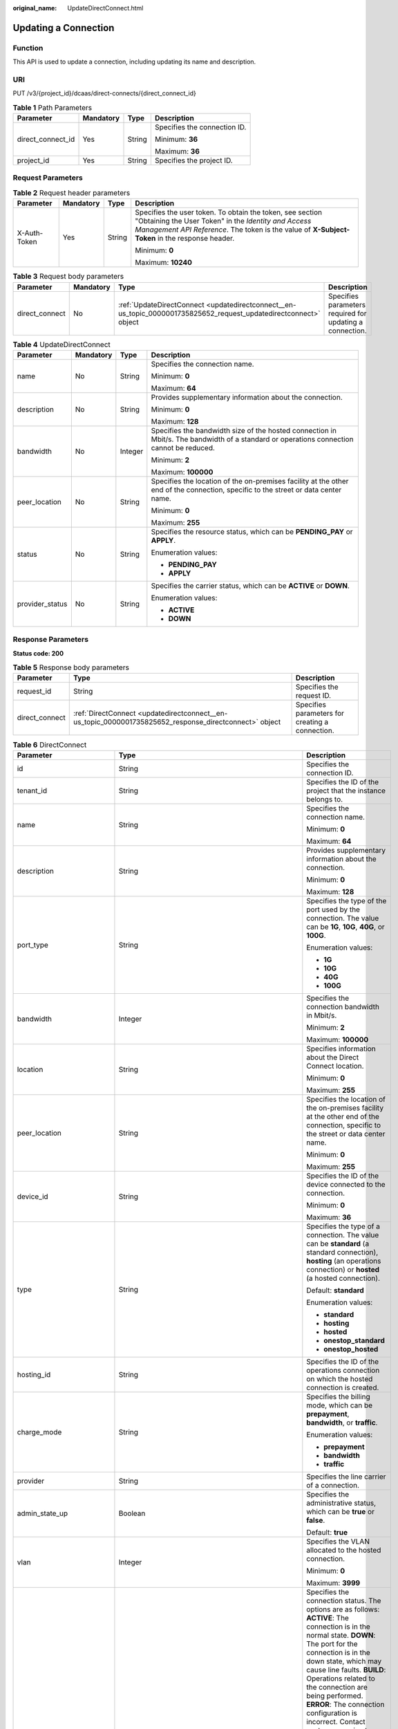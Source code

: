 :original_name: UpdateDirectConnect.html

.. _UpdateDirectConnect:

Updating a Connection
=====================

Function
--------

This API is used to update a connection, including updating its name and description.

URI
---

PUT /v3/{project_id}/dcaas/direct-connects/{direct_connect_id}

.. table:: **Table 1** Path Parameters

   +-------------------+-----------------+-----------------+------------------------------+
   | Parameter         | Mandatory       | Type            | Description                  |
   +===================+=================+=================+==============================+
   | direct_connect_id | Yes             | String          | Specifies the connection ID. |
   |                   |                 |                 |                              |
   |                   |                 |                 | Minimum: **36**              |
   |                   |                 |                 |                              |
   |                   |                 |                 | Maximum: **36**              |
   +-------------------+-----------------+-----------------+------------------------------+
   | project_id        | Yes             | String          | Specifies the project ID.    |
   +-------------------+-----------------+-----------------+------------------------------+

Request Parameters
------------------

.. table:: **Table 2** Request header parameters

   +-----------------+-----------------+-----------------+--------------------------------------------------------------------------------------------------------------------------------------------------------------------------------------------------------------------+
   | Parameter       | Mandatory       | Type            | Description                                                                                                                                                                                                        |
   +=================+=================+=================+====================================================================================================================================================================================================================+
   | X-Auth-Token    | Yes             | String          | Specifies the user token. To obtain the token, see section "Obtaining the User Token" in the *Identity and Access Management API Reference*. The token is the value of **X-Subject-Token** in the response header. |
   |                 |                 |                 |                                                                                                                                                                                                                    |
   |                 |                 |                 | Minimum: **0**                                                                                                                                                                                                     |
   |                 |                 |                 |                                                                                                                                                                                                                    |
   |                 |                 |                 | Maximum: **10240**                                                                                                                                                                                                 |
   +-----------------+-----------------+-----------------+--------------------------------------------------------------------------------------------------------------------------------------------------------------------------------------------------------------------+

.. table:: **Table 3** Request body parameters

   +----------------+-----------+-------------------------------------------------------------------------------------------------------------------+----------------------------------------------------------+
   | Parameter      | Mandatory | Type                                                                                                              | Description                                              |
   +================+===========+===================================================================================================================+==========================================================+
   | direct_connect | No        | :ref:`UpdateDirectConnect <updatedirectconnect__en-us_topic_0000001735825652_request_updatedirectconnect>` object | Specifies parameters required for updating a connection. |
   +----------------+-----------+-------------------------------------------------------------------------------------------------------------------+----------------------------------------------------------+

.. _updatedirectconnect__en-us_topic_0000001735825652_request_updatedirectconnect:

.. table:: **Table 4** UpdateDirectConnect

   +-----------------+-----------------+-----------------+------------------------------------------------------------------------------------------------------------------------------------------+
   | Parameter       | Mandatory       | Type            | Description                                                                                                                              |
   +=================+=================+=================+==========================================================================================================================================+
   | name            | No              | String          | Specifies the connection name.                                                                                                           |
   |                 |                 |                 |                                                                                                                                          |
   |                 |                 |                 | Minimum: **0**                                                                                                                           |
   |                 |                 |                 |                                                                                                                                          |
   |                 |                 |                 | Maximum: **64**                                                                                                                          |
   +-----------------+-----------------+-----------------+------------------------------------------------------------------------------------------------------------------------------------------+
   | description     | No              | String          | Provides supplementary information about the connection.                                                                                 |
   |                 |                 |                 |                                                                                                                                          |
   |                 |                 |                 | Minimum: **0**                                                                                                                           |
   |                 |                 |                 |                                                                                                                                          |
   |                 |                 |                 | Maximum: **128**                                                                                                                         |
   +-----------------+-----------------+-----------------+------------------------------------------------------------------------------------------------------------------------------------------+
   | bandwidth       | No              | Integer         | Specifies the bandwidth size of the hosted connection in Mbit/s. The bandwidth of a standard or operations connection cannot be reduced. |
   |                 |                 |                 |                                                                                                                                          |
   |                 |                 |                 | Minimum: **2**                                                                                                                           |
   |                 |                 |                 |                                                                                                                                          |
   |                 |                 |                 | Maximum: **100000**                                                                                                                      |
   +-----------------+-----------------+-----------------+------------------------------------------------------------------------------------------------------------------------------------------+
   | peer_location   | No              | String          | Specifies the location of the on-premises facility at the other end of the connection, specific to the street or data center name.       |
   |                 |                 |                 |                                                                                                                                          |
   |                 |                 |                 | Minimum: **0**                                                                                                                           |
   |                 |                 |                 |                                                                                                                                          |
   |                 |                 |                 | Maximum: **255**                                                                                                                         |
   +-----------------+-----------------+-----------------+------------------------------------------------------------------------------------------------------------------------------------------+
   | status          | No              | String          | Specifies the resource status, which can be **PENDING_PAY** or **APPLY**.                                                                |
   |                 |                 |                 |                                                                                                                                          |
   |                 |                 |                 | Enumeration values:                                                                                                                      |
   |                 |                 |                 |                                                                                                                                          |
   |                 |                 |                 | -  **PENDING_PAY**                                                                                                                       |
   |                 |                 |                 | -  **APPLY**                                                                                                                             |
   +-----------------+-----------------+-----------------+------------------------------------------------------------------------------------------------------------------------------------------+
   | provider_status | No              | String          | Specifies the carrier status, which can be **ACTIVE** or **DOWN**.                                                                       |
   |                 |                 |                 |                                                                                                                                          |
   |                 |                 |                 | Enumeration values:                                                                                                                      |
   |                 |                 |                 |                                                                                                                                          |
   |                 |                 |                 | -  **ACTIVE**                                                                                                                            |
   |                 |                 |                 | -  **DOWN**                                                                                                                              |
   +-----------------+-----------------+-----------------+------------------------------------------------------------------------------------------------------------------------------------------+

Response Parameters
-------------------

**Status code: 200**

.. table:: **Table 5** Response body parameters

   +----------------+--------------------------------------------------------------------------------------------------------+-------------------------------------------------+
   | Parameter      | Type                                                                                                   | Description                                     |
   +================+========================================================================================================+=================================================+
   | request_id     | String                                                                                                 | Specifies the request ID.                       |
   +----------------+--------------------------------------------------------------------------------------------------------+-------------------------------------------------+
   | direct_connect | :ref:`DirectConnect <updatedirectconnect__en-us_topic_0000001735825652_response_directconnect>` object | Specifies parameters for creating a connection. |
   +----------------+--------------------------------------------------------------------------------------------------------+-------------------------------------------------+

.. _updatedirectconnect__en-us_topic_0000001735825652_response_directconnect:

.. table:: **Table 6** DirectConnect

   +-------------------------------+----------------------------------------------------------------------------------------------------+-------------------------------------------------------------------------------------------------------------------------------------------------------------------------------------------------------------------------------------------------------------------------------------------------------------------------------------------------------------------------------------------------------------------------------------------------------------------------------------------------------------------------------------------------------------------------------------------------------------------------------------------------------------------------------------------------------------------------------------------------------------------------------------------------------------------------+
   | Parameter                     | Type                                                                                               | Description                                                                                                                                                                                                                                                                                                                                                                                                                                                                                                                                                                                                                                                                                                                                                                                                             |
   +===============================+====================================================================================================+=========================================================================================================================================================================================================================================================================================================================================================================================================================================================================================================================================================================================================================================================================================================================================================================================================================+
   | id                            | String                                                                                             | Specifies the connection ID.                                                                                                                                                                                                                                                                                                                                                                                                                                                                                                                                                                                                                                                                                                                                                                                            |
   +-------------------------------+----------------------------------------------------------------------------------------------------+-------------------------------------------------------------------------------------------------------------------------------------------------------------------------------------------------------------------------------------------------------------------------------------------------------------------------------------------------------------------------------------------------------------------------------------------------------------------------------------------------------------------------------------------------------------------------------------------------------------------------------------------------------------------------------------------------------------------------------------------------------------------------------------------------------------------------+
   | tenant_id                     | String                                                                                             | Specifies the ID of the project that the instance belongs to.                                                                                                                                                                                                                                                                                                                                                                                                                                                                                                                                                                                                                                                                                                                                                           |
   +-------------------------------+----------------------------------------------------------------------------------------------------+-------------------------------------------------------------------------------------------------------------------------------------------------------------------------------------------------------------------------------------------------------------------------------------------------------------------------------------------------------------------------------------------------------------------------------------------------------------------------------------------------------------------------------------------------------------------------------------------------------------------------------------------------------------------------------------------------------------------------------------------------------------------------------------------------------------------------+
   | name                          | String                                                                                             | Specifies the connection name.                                                                                                                                                                                                                                                                                                                                                                                                                                                                                                                                                                                                                                                                                                                                                                                          |
   |                               |                                                                                                    |                                                                                                                                                                                                                                                                                                                                                                                                                                                                                                                                                                                                                                                                                                                                                                                                                         |
   |                               |                                                                                                    | Minimum: **0**                                                                                                                                                                                                                                                                                                                                                                                                                                                                                                                                                                                                                                                                                                                                                                                                          |
   |                               |                                                                                                    |                                                                                                                                                                                                                                                                                                                                                                                                                                                                                                                                                                                                                                                                                                                                                                                                                         |
   |                               |                                                                                                    | Maximum: **64**                                                                                                                                                                                                                                                                                                                                                                                                                                                                                                                                                                                                                                                                                                                                                                                                         |
   +-------------------------------+----------------------------------------------------------------------------------------------------+-------------------------------------------------------------------------------------------------------------------------------------------------------------------------------------------------------------------------------------------------------------------------------------------------------------------------------------------------------------------------------------------------------------------------------------------------------------------------------------------------------------------------------------------------------------------------------------------------------------------------------------------------------------------------------------------------------------------------------------------------------------------------------------------------------------------------+
   | description                   | String                                                                                             | Provides supplementary information about the connection.                                                                                                                                                                                                                                                                                                                                                                                                                                                                                                                                                                                                                                                                                                                                                                |
   |                               |                                                                                                    |                                                                                                                                                                                                                                                                                                                                                                                                                                                                                                                                                                                                                                                                                                                                                                                                                         |
   |                               |                                                                                                    | Minimum: **0**                                                                                                                                                                                                                                                                                                                                                                                                                                                                                                                                                                                                                                                                                                                                                                                                          |
   |                               |                                                                                                    |                                                                                                                                                                                                                                                                                                                                                                                                                                                                                                                                                                                                                                                                                                                                                                                                                         |
   |                               |                                                                                                    | Maximum: **128**                                                                                                                                                                                                                                                                                                                                                                                                                                                                                                                                                                                                                                                                                                                                                                                                        |
   +-------------------------------+----------------------------------------------------------------------------------------------------+-------------------------------------------------------------------------------------------------------------------------------------------------------------------------------------------------------------------------------------------------------------------------------------------------------------------------------------------------------------------------------------------------------------------------------------------------------------------------------------------------------------------------------------------------------------------------------------------------------------------------------------------------------------------------------------------------------------------------------------------------------------------------------------------------------------------------+
   | port_type                     | String                                                                                             | Specifies the type of the port used by the connection. The value can be **1G**, **10G**, **40G**, or **100G**.                                                                                                                                                                                                                                                                                                                                                                                                                                                                                                                                                                                                                                                                                                          |
   |                               |                                                                                                    |                                                                                                                                                                                                                                                                                                                                                                                                                                                                                                                                                                                                                                                                                                                                                                                                                         |
   |                               |                                                                                                    | Enumeration values:                                                                                                                                                                                                                                                                                                                                                                                                                                                                                                                                                                                                                                                                                                                                                                                                     |
   |                               |                                                                                                    |                                                                                                                                                                                                                                                                                                                                                                                                                                                                                                                                                                                                                                                                                                                                                                                                                         |
   |                               |                                                                                                    | -  **1G**                                                                                                                                                                                                                                                                                                                                                                                                                                                                                                                                                                                                                                                                                                                                                                                                               |
   |                               |                                                                                                    | -  **10G**                                                                                                                                                                                                                                                                                                                                                                                                                                                                                                                                                                                                                                                                                                                                                                                                              |
   |                               |                                                                                                    | -  **40G**                                                                                                                                                                                                                                                                                                                                                                                                                                                                                                                                                                                                                                                                                                                                                                                                              |
   |                               |                                                                                                    | -  **100G**                                                                                                                                                                                                                                                                                                                                                                                                                                                                                                                                                                                                                                                                                                                                                                                                             |
   +-------------------------------+----------------------------------------------------------------------------------------------------+-------------------------------------------------------------------------------------------------------------------------------------------------------------------------------------------------------------------------------------------------------------------------------------------------------------------------------------------------------------------------------------------------------------------------------------------------------------------------------------------------------------------------------------------------------------------------------------------------------------------------------------------------------------------------------------------------------------------------------------------------------------------------------------------------------------------------+
   | bandwidth                     | Integer                                                                                            | Specifies the connection bandwidth in Mbit/s.                                                                                                                                                                                                                                                                                                                                                                                                                                                                                                                                                                                                                                                                                                                                                                           |
   |                               |                                                                                                    |                                                                                                                                                                                                                                                                                                                                                                                                                                                                                                                                                                                                                                                                                                                                                                                                                         |
   |                               |                                                                                                    | Minimum: **2**                                                                                                                                                                                                                                                                                                                                                                                                                                                                                                                                                                                                                                                                                                                                                                                                          |
   |                               |                                                                                                    |                                                                                                                                                                                                                                                                                                                                                                                                                                                                                                                                                                                                                                                                                                                                                                                                                         |
   |                               |                                                                                                    | Maximum: **100000**                                                                                                                                                                                                                                                                                                                                                                                                                                                                                                                                                                                                                                                                                                                                                                                                     |
   +-------------------------------+----------------------------------------------------------------------------------------------------+-------------------------------------------------------------------------------------------------------------------------------------------------------------------------------------------------------------------------------------------------------------------------------------------------------------------------------------------------------------------------------------------------------------------------------------------------------------------------------------------------------------------------------------------------------------------------------------------------------------------------------------------------------------------------------------------------------------------------------------------------------------------------------------------------------------------------+
   | location                      | String                                                                                             | Specifies information about the Direct Connect location.                                                                                                                                                                                                                                                                                                                                                                                                                                                                                                                                                                                                                                                                                                                                                                |
   |                               |                                                                                                    |                                                                                                                                                                                                                                                                                                                                                                                                                                                                                                                                                                                                                                                                                                                                                                                                                         |
   |                               |                                                                                                    | Minimum: **0**                                                                                                                                                                                                                                                                                                                                                                                                                                                                                                                                                                                                                                                                                                                                                                                                          |
   |                               |                                                                                                    |                                                                                                                                                                                                                                                                                                                                                                                                                                                                                                                                                                                                                                                                                                                                                                                                                         |
   |                               |                                                                                                    | Maximum: **255**                                                                                                                                                                                                                                                                                                                                                                                                                                                                                                                                                                                                                                                                                                                                                                                                        |
   +-------------------------------+----------------------------------------------------------------------------------------------------+-------------------------------------------------------------------------------------------------------------------------------------------------------------------------------------------------------------------------------------------------------------------------------------------------------------------------------------------------------------------------------------------------------------------------------------------------------------------------------------------------------------------------------------------------------------------------------------------------------------------------------------------------------------------------------------------------------------------------------------------------------------------------------------------------------------------------+
   | peer_location                 | String                                                                                             | Specifies the location of the on-premises facility at the other end of the connection, specific to the street or data center name.                                                                                                                                                                                                                                                                                                                                                                                                                                                                                                                                                                                                                                                                                      |
   |                               |                                                                                                    |                                                                                                                                                                                                                                                                                                                                                                                                                                                                                                                                                                                                                                                                                                                                                                                                                         |
   |                               |                                                                                                    | Minimum: **0**                                                                                                                                                                                                                                                                                                                                                                                                                                                                                                                                                                                                                                                                                                                                                                                                          |
   |                               |                                                                                                    |                                                                                                                                                                                                                                                                                                                                                                                                                                                                                                                                                                                                                                                                                                                                                                                                                         |
   |                               |                                                                                                    | Maximum: **255**                                                                                                                                                                                                                                                                                                                                                                                                                                                                                                                                                                                                                                                                                                                                                                                                        |
   +-------------------------------+----------------------------------------------------------------------------------------------------+-------------------------------------------------------------------------------------------------------------------------------------------------------------------------------------------------------------------------------------------------------------------------------------------------------------------------------------------------------------------------------------------------------------------------------------------------------------------------------------------------------------------------------------------------------------------------------------------------------------------------------------------------------------------------------------------------------------------------------------------------------------------------------------------------------------------------+
   | device_id                     | String                                                                                             | Specifies the ID of the device connected to the connection.                                                                                                                                                                                                                                                                                                                                                                                                                                                                                                                                                                                                                                                                                                                                                             |
   |                               |                                                                                                    |                                                                                                                                                                                                                                                                                                                                                                                                                                                                                                                                                                                                                                                                                                                                                                                                                         |
   |                               |                                                                                                    | Minimum: **0**                                                                                                                                                                                                                                                                                                                                                                                                                                                                                                                                                                                                                                                                                                                                                                                                          |
   |                               |                                                                                                    |                                                                                                                                                                                                                                                                                                                                                                                                                                                                                                                                                                                                                                                                                                                                                                                                                         |
   |                               |                                                                                                    | Maximum: **36**                                                                                                                                                                                                                                                                                                                                                                                                                                                                                                                                                                                                                                                                                                                                                                                                         |
   +-------------------------------+----------------------------------------------------------------------------------------------------+-------------------------------------------------------------------------------------------------------------------------------------------------------------------------------------------------------------------------------------------------------------------------------------------------------------------------------------------------------------------------------------------------------------------------------------------------------------------------------------------------------------------------------------------------------------------------------------------------------------------------------------------------------------------------------------------------------------------------------------------------------------------------------------------------------------------------+
   | type                          | String                                                                                             | Specifies the type of a connection. The value can be **standard** (a standard connection), **hosting** (an operations connection) or **hosted** (a hosted connection).                                                                                                                                                                                                                                                                                                                                                                                                                                                                                                                                                                                                                                                  |
   |                               |                                                                                                    |                                                                                                                                                                                                                                                                                                                                                                                                                                                                                                                                                                                                                                                                                                                                                                                                                         |
   |                               |                                                                                                    | Default: **standard**                                                                                                                                                                                                                                                                                                                                                                                                                                                                                                                                                                                                                                                                                                                                                                                                   |
   |                               |                                                                                                    |                                                                                                                                                                                                                                                                                                                                                                                                                                                                                                                                                                                                                                                                                                                                                                                                                         |
   |                               |                                                                                                    | Enumeration values:                                                                                                                                                                                                                                                                                                                                                                                                                                                                                                                                                                                                                                                                                                                                                                                                     |
   |                               |                                                                                                    |                                                                                                                                                                                                                                                                                                                                                                                                                                                                                                                                                                                                                                                                                                                                                                                                                         |
   |                               |                                                                                                    | -  **standard**                                                                                                                                                                                                                                                                                                                                                                                                                                                                                                                                                                                                                                                                                                                                                                                                         |
   |                               |                                                                                                    | -  **hosting**                                                                                                                                                                                                                                                                                                                                                                                                                                                                                                                                                                                                                                                                                                                                                                                                          |
   |                               |                                                                                                    | -  **hosted**                                                                                                                                                                                                                                                                                                                                                                                                                                                                                                                                                                                                                                                                                                                                                                                                           |
   |                               |                                                                                                    | -  **onestop_standard**                                                                                                                                                                                                                                                                                                                                                                                                                                                                                                                                                                                                                                                                                                                                                                                                 |
   |                               |                                                                                                    | -  **onestop_hosted**                                                                                                                                                                                                                                                                                                                                                                                                                                                                                                                                                                                                                                                                                                                                                                                                   |
   +-------------------------------+----------------------------------------------------------------------------------------------------+-------------------------------------------------------------------------------------------------------------------------------------------------------------------------------------------------------------------------------------------------------------------------------------------------------------------------------------------------------------------------------------------------------------------------------------------------------------------------------------------------------------------------------------------------------------------------------------------------------------------------------------------------------------------------------------------------------------------------------------------------------------------------------------------------------------------------+
   | hosting_id                    | String                                                                                             | Specifies the ID of the operations connection on which the hosted connection is created.                                                                                                                                                                                                                                                                                                                                                                                                                                                                                                                                                                                                                                                                                                                                |
   +-------------------------------+----------------------------------------------------------------------------------------------------+-------------------------------------------------------------------------------------------------------------------------------------------------------------------------------------------------------------------------------------------------------------------------------------------------------------------------------------------------------------------------------------------------------------------------------------------------------------------------------------------------------------------------------------------------------------------------------------------------------------------------------------------------------------------------------------------------------------------------------------------------------------------------------------------------------------------------+
   | charge_mode                   | String                                                                                             | Specifies the billing mode, which can be **prepayment**, **bandwidth**, or **traffic**.                                                                                                                                                                                                                                                                                                                                                                                                                                                                                                                                                                                                                                                                                                                                 |
   |                               |                                                                                                    |                                                                                                                                                                                                                                                                                                                                                                                                                                                                                                                                                                                                                                                                                                                                                                                                                         |
   |                               |                                                                                                    | Enumeration values:                                                                                                                                                                                                                                                                                                                                                                                                                                                                                                                                                                                                                                                                                                                                                                                                     |
   |                               |                                                                                                    |                                                                                                                                                                                                                                                                                                                                                                                                                                                                                                                                                                                                                                                                                                                                                                                                                         |
   |                               |                                                                                                    | -  **prepayment**                                                                                                                                                                                                                                                                                                                                                                                                                                                                                                                                                                                                                                                                                                                                                                                                       |
   |                               |                                                                                                    | -  **bandwidth**                                                                                                                                                                                                                                                                                                                                                                                                                                                                                                                                                                                                                                                                                                                                                                                                        |
   |                               |                                                                                                    | -  **traffic**                                                                                                                                                                                                                                                                                                                                                                                                                                                                                                                                                                                                                                                                                                                                                                                                          |
   +-------------------------------+----------------------------------------------------------------------------------------------------+-------------------------------------------------------------------------------------------------------------------------------------------------------------------------------------------------------------------------------------------------------------------------------------------------------------------------------------------------------------------------------------------------------------------------------------------------------------------------------------------------------------------------------------------------------------------------------------------------------------------------------------------------------------------------------------------------------------------------------------------------------------------------------------------------------------------------+
   | provider                      | String                                                                                             | Specifies the line carrier of a connection.                                                                                                                                                                                                                                                                                                                                                                                                                                                                                                                                                                                                                                                                                                                                                                             |
   +-------------------------------+----------------------------------------------------------------------------------------------------+-------------------------------------------------------------------------------------------------------------------------------------------------------------------------------------------------------------------------------------------------------------------------------------------------------------------------------------------------------------------------------------------------------------------------------------------------------------------------------------------------------------------------------------------------------------------------------------------------------------------------------------------------------------------------------------------------------------------------------------------------------------------------------------------------------------------------+
   | admin_state_up                | Boolean                                                                                            | Specifies the administrative status, which can be **true** or **false**.                                                                                                                                                                                                                                                                                                                                                                                                                                                                                                                                                                                                                                                                                                                                                |
   |                               |                                                                                                    |                                                                                                                                                                                                                                                                                                                                                                                                                                                                                                                                                                                                                                                                                                                                                                                                                         |
   |                               |                                                                                                    | Default: **true**                                                                                                                                                                                                                                                                                                                                                                                                                                                                                                                                                                                                                                                                                                                                                                                                       |
   +-------------------------------+----------------------------------------------------------------------------------------------------+-------------------------------------------------------------------------------------------------------------------------------------------------------------------------------------------------------------------------------------------------------------------------------------------------------------------------------------------------------------------------------------------------------------------------------------------------------------------------------------------------------------------------------------------------------------------------------------------------------------------------------------------------------------------------------------------------------------------------------------------------------------------------------------------------------------------------+
   | vlan                          | Integer                                                                                            | Specifies the VLAN allocated to the hosted connection.                                                                                                                                                                                                                                                                                                                                                                                                                                                                                                                                                                                                                                                                                                                                                                  |
   |                               |                                                                                                    |                                                                                                                                                                                                                                                                                                                                                                                                                                                                                                                                                                                                                                                                                                                                                                                                                         |
   |                               |                                                                                                    | Minimum: **0**                                                                                                                                                                                                                                                                                                                                                                                                                                                                                                                                                                                                                                                                                                                                                                                                          |
   |                               |                                                                                                    |                                                                                                                                                                                                                                                                                                                                                                                                                                                                                                                                                                                                                                                                                                                                                                                                                         |
   |                               |                                                                                                    | Maximum: **3999**                                                                                                                                                                                                                                                                                                                                                                                                                                                                                                                                                                                                                                                                                                                                                                                                       |
   +-------------------------------+----------------------------------------------------------------------------------------------------+-------------------------------------------------------------------------------------------------------------------------------------------------------------------------------------------------------------------------------------------------------------------------------------------------------------------------------------------------------------------------------------------------------------------------------------------------------------------------------------------------------------------------------------------------------------------------------------------------------------------------------------------------------------------------------------------------------------------------------------------------------------------------------------------------------------------------+
   | status                        | String                                                                                             | Specifies the connection status. The options are as follows: **ACTIVE**: The connection is in the normal state. **DOWN**: The port for the connection is in the down state, which may cause line faults. **BUILD**: Operations related to the connection are being performed. **ERROR**: The connection configuration is incorrect. Contact customer service to rectify the fault. **PENDING_DELETE**: The connection is being deleted. **DELETED**: The connection has been deleted. **APPLY**: A request for a connection is submitted. **DENY**: A site survey is rejected because the customer fails to meet the requirements. **PENDING_PAY**: The order for the connection is to be paid. **PAID**: The order for the connection has been paid. **PENDING_SURVEY**: A site survey is required for the connection. |
   |                               |                                                                                                    |                                                                                                                                                                                                                                                                                                                                                                                                                                                                                                                                                                                                                                                                                                                                                                                                                         |
   |                               |                                                                                                    | Enumeration values:                                                                                                                                                                                                                                                                                                                                                                                                                                                                                                                                                                                                                                                                                                                                                                                                     |
   |                               |                                                                                                    |                                                                                                                                                                                                                                                                                                                                                                                                                                                                                                                                                                                                                                                                                                                                                                                                                         |
   |                               |                                                                                                    | -  **BUILD**                                                                                                                                                                                                                                                                                                                                                                                                                                                                                                                                                                                                                                                                                                                                                                                                            |
   |                               |                                                                                                    | -  **PAID**                                                                                                                                                                                                                                                                                                                                                                                                                                                                                                                                                                                                                                                                                                                                                                                                             |
   |                               |                                                                                                    | -  **APPLY**                                                                                                                                                                                                                                                                                                                                                                                                                                                                                                                                                                                                                                                                                                                                                                                                            |
   |                               |                                                                                                    | -  **PENDING_SURVEY**                                                                                                                                                                                                                                                                                                                                                                                                                                                                                                                                                                                                                                                                                                                                                                                                   |
   |                               |                                                                                                    | -  **ACTIVE**                                                                                                                                                                                                                                                                                                                                                                                                                                                                                                                                                                                                                                                                                                                                                                                                           |
   |                               |                                                                                                    | -  **DOWN**                                                                                                                                                                                                                                                                                                                                                                                                                                                                                                                                                                                                                                                                                                                                                                                                             |
   |                               |                                                                                                    | -  **ERROR**                                                                                                                                                                                                                                                                                                                                                                                                                                                                                                                                                                                                                                                                                                                                                                                                            |
   |                               |                                                                                                    | -  **PENDING_DELETE**                                                                                                                                                                                                                                                                                                                                                                                                                                                                                                                                                                                                                                                                                                                                                                                                   |
   |                               |                                                                                                    | -  **DELETED**                                                                                                                                                                                                                                                                                                                                                                                                                                                                                                                                                                                                                                                                                                                                                                                                          |
   |                               |                                                                                                    | -  **DENY**                                                                                                                                                                                                                                                                                                                                                                                                                                                                                                                                                                                                                                                                                                                                                                                                             |
   |                               |                                                                                                    | -  **PENDING_PAY**                                                                                                                                                                                                                                                                                                                                                                                                                                                                                                                                                                                                                                                                                                                                                                                                      |
   +-------------------------------+----------------------------------------------------------------------------------------------------+-------------------------------------------------------------------------------------------------------------------------------------------------------------------------------------------------------------------------------------------------------------------------------------------------------------------------------------------------------------------------------------------------------------------------------------------------------------------------------------------------------------------------------------------------------------------------------------------------------------------------------------------------------------------------------------------------------------------------------------------------------------------------------------------------------------------------+
   | apply_time                    | String                                                                                             | Specifies when the connection was requested. The UTC time format **yyyy-MM-ddTHH:mm:ss.SSSZ** is used.                                                                                                                                                                                                                                                                                                                                                                                                                                                                                                                                                                                                                                                                                                                  |
   +-------------------------------+----------------------------------------------------------------------------------------------------+-------------------------------------------------------------------------------------------------------------------------------------------------------------------------------------------------------------------------------------------------------------------------------------------------------------------------------------------------------------------------------------------------------------------------------------------------------------------------------------------------------------------------------------------------------------------------------------------------------------------------------------------------------------------------------------------------------------------------------------------------------------------------------------------------------------------------+
   | create_time                   | String                                                                                             | Specifies when the connection was created. The UTC time format **yyyy-MM-ddTHH:mm:ss.SSSZ** is used.                                                                                                                                                                                                                                                                                                                                                                                                                                                                                                                                                                                                                                                                                                                    |
   +-------------------------------+----------------------------------------------------------------------------------------------------+-------------------------------------------------------------------------------------------------------------------------------------------------------------------------------------------------------------------------------------------------------------------------------------------------------------------------------------------------------------------------------------------------------------------------------------------------------------------------------------------------------------------------------------------------------------------------------------------------------------------------------------------------------------------------------------------------------------------------------------------------------------------------------------------------------------------------+
   | provider_status               | String                                                                                             | Specifies the status of the carrier's leased line. The status can be **ACTIVE** or **DOWN**.                                                                                                                                                                                                                                                                                                                                                                                                                                                                                                                                                                                                                                                                                                                            |
   |                               |                                                                                                    |                                                                                                                                                                                                                                                                                                                                                                                                                                                                                                                                                                                                                                                                                                                                                                                                                         |
   |                               |                                                                                                    | Enumeration values:                                                                                                                                                                                                                                                                                                                                                                                                                                                                                                                                                                                                                                                                                                                                                                                                     |
   |                               |                                                                                                    |                                                                                                                                                                                                                                                                                                                                                                                                                                                                                                                                                                                                                                                                                                                                                                                                                         |
   |                               |                                                                                                    | -  **ACTIVE**                                                                                                                                                                                                                                                                                                                                                                                                                                                                                                                                                                                                                                                                                                                                                                                                           |
   |                               |                                                                                                    | -  **DOWN**                                                                                                                                                                                                                                                                                                                                                                                                                                                                                                                                                                                                                                                                                                                                                                                                             |
   +-------------------------------+----------------------------------------------------------------------------------------------------+-------------------------------------------------------------------------------------------------------------------------------------------------------------------------------------------------------------------------------------------------------------------------------------------------------------------------------------------------------------------------------------------------------------------------------------------------------------------------------------------------------------------------------------------------------------------------------------------------------------------------------------------------------------------------------------------------------------------------------------------------------------------------------------------------------------------------+
   | peer_port_type                | String                                                                                             | Specifies the peer port type.                                                                                                                                                                                                                                                                                                                                                                                                                                                                                                                                                                                                                                                                                                                                                                                           |
   +-------------------------------+----------------------------------------------------------------------------------------------------+-------------------------------------------------------------------------------------------------------------------------------------------------------------------------------------------------------------------------------------------------------------------------------------------------------------------------------------------------------------------------------------------------------------------------------------------------------------------------------------------------------------------------------------------------------------------------------------------------------------------------------------------------------------------------------------------------------------------------------------------------------------------------------------------------------------------------+
   | peer_provider                 | String                                                                                             | Specifies the carrier connected to the connection.                                                                                                                                                                                                                                                                                                                                                                                                                                                                                                                                                                                                                                                                                                                                                                      |
   +-------------------------------+----------------------------------------------------------------------------------------------------+-------------------------------------------------------------------------------------------------------------------------------------------------------------------------------------------------------------------------------------------------------------------------------------------------------------------------------------------------------------------------------------------------------------------------------------------------------------------------------------------------------------------------------------------------------------------------------------------------------------------------------------------------------------------------------------------------------------------------------------------------------------------------------------------------------------------------+
   | order_id                      | String                                                                                             | Specifies the connection order ID, which is used to support duration-based billing and identify user orders.                                                                                                                                                                                                                                                                                                                                                                                                                                                                                                                                                                                                                                                                                                            |
   +-------------------------------+----------------------------------------------------------------------------------------------------+-------------------------------------------------------------------------------------------------------------------------------------------------------------------------------------------------------------------------------------------------------------------------------------------------------------------------------------------------------------------------------------------------------------------------------------------------------------------------------------------------------------------------------------------------------------------------------------------------------------------------------------------------------------------------------------------------------------------------------------------------------------------------------------------------------------------------+
   | product_id                    | String                                                                                             | Specifies the product ID corresponding to the connection's order, which is used to custom billing policies such as duration-based packages.                                                                                                                                                                                                                                                                                                                                                                                                                                                                                                                                                                                                                                                                             |
   +-------------------------------+----------------------------------------------------------------------------------------------------+-------------------------------------------------------------------------------------------------------------------------------------------------------------------------------------------------------------------------------------------------------------------------------------------------------------------------------------------------------------------------------------------------------------------------------------------------------------------------------------------------------------------------------------------------------------------------------------------------------------------------------------------------------------------------------------------------------------------------------------------------------------------------------------------------------------------------+
   | spec_code                     | String                                                                                             | Specifies the product specifications corresponding to the connection's order, which is used to custom billing policies such as duration-based packages.                                                                                                                                                                                                                                                                                                                                                                                                                                                                                                                                                                                                                                                                 |
   +-------------------------------+----------------------------------------------------------------------------------------------------+-------------------------------------------------------------------------------------------------------------------------------------------------------------------------------------------------------------------------------------------------------------------------------------------------------------------------------------------------------------------------------------------------------------------------------------------------------------------------------------------------------------------------------------------------------------------------------------------------------------------------------------------------------------------------------------------------------------------------------------------------------------------------------------------------------------------------+
   | period_type                   | Integer                                                                                            | Specifies whether a connection in a specified order is billed by year or month.                                                                                                                                                                                                                                                                                                                                                                                                                                                                                                                                                                                                                                                                                                                                         |
   +-------------------------------+----------------------------------------------------------------------------------------------------+-------------------------------------------------------------------------------------------------------------------------------------------------------------------------------------------------------------------------------------------------------------------------------------------------------------------------------------------------------------------------------------------------------------------------------------------------------------------------------------------------------------------------------------------------------------------------------------------------------------------------------------------------------------------------------------------------------------------------------------------------------------------------------------------------------------------------+
   | period_num                    | Integer                                                                                            | Specifies the required service duration of a yearly/monthly connection.                                                                                                                                                                                                                                                                                                                                                                                                                                                                                                                                                                                                                                                                                                                                                 |
   +-------------------------------+----------------------------------------------------------------------------------------------------+-------------------------------------------------------------------------------------------------------------------------------------------------------------------------------------------------------------------------------------------------------------------------------------------------------------------------------------------------------------------------------------------------------------------------------------------------------------------------------------------------------------------------------------------------------------------------------------------------------------------------------------------------------------------------------------------------------------------------------------------------------------------------------------------------------------------------+
   | vgw_type                      | String                                                                                             | Specifies the gateway type required by a direct connection.                                                                                                                                                                                                                                                                                                                                                                                                                                                                                                                                                                                                                                                                                                                                                             |
   |                               |                                                                                                    |                                                                                                                                                                                                                                                                                                                                                                                                                                                                                                                                                                                                                                                                                                                                                                                                                         |
   |                               |                                                                                                    | Default: **default**                                                                                                                                                                                                                                                                                                                                                                                                                                                                                                                                                                                                                                                                                                                                                                                                    |
   |                               |                                                                                                    |                                                                                                                                                                                                                                                                                                                                                                                                                                                                                                                                                                                                                                                                                                                                                                                                                         |
   |                               |                                                                                                    | Enumeration values:                                                                                                                                                                                                                                                                                                                                                                                                                                                                                                                                                                                                                                                                                                                                                                                                     |
   |                               |                                                                                                    |                                                                                                                                                                                                                                                                                                                                                                                                                                                                                                                                                                                                                                                                                                                                                                                                                         |
   |                               |                                                                                                    | -  **default**                                                                                                                                                                                                                                                                                                                                                                                                                                                                                                                                                                                                                                                                                                                                                                                                          |
   +-------------------------------+----------------------------------------------------------------------------------------------------+-------------------------------------------------------------------------------------------------------------------------------------------------------------------------------------------------------------------------------------------------------------------------------------------------------------------------------------------------------------------------------------------------------------------------------------------------------------------------------------------------------------------------------------------------------------------------------------------------------------------------------------------------------------------------------------------------------------------------------------------------------------------------------------------------------------------------+
   | lag_id                        | String                                                                                             | Specifies the ID of the LAG that the connection belongs to.                                                                                                                                                                                                                                                                                                                                                                                                                                                                                                                                                                                                                                                                                                                                                             |
   +-------------------------------+----------------------------------------------------------------------------------------------------+-------------------------------------------------------------------------------------------------------------------------------------------------------------------------------------------------------------------------------------------------------------------------------------------------------------------------------------------------------------------------------------------------------------------------------------------------------------------------------------------------------------------------------------------------------------------------------------------------------------------------------------------------------------------------------------------------------------------------------------------------------------------------------------------------------------------------+
   | enterprise_project_id         | String                                                                                             | Specifies the ID of the enterprise project that the connection belongs to.                                                                                                                                                                                                                                                                                                                                                                                                                                                                                                                                                                                                                                                                                                                                              |
   |                               |                                                                                                    |                                                                                                                                                                                                                                                                                                                                                                                                                                                                                                                                                                                                                                                                                                                                                                                                                         |
   |                               |                                                                                                    | Minimum: **36**                                                                                                                                                                                                                                                                                                                                                                                                                                                                                                                                                                                                                                                                                                                                                                                                         |
   |                               |                                                                                                    |                                                                                                                                                                                                                                                                                                                                                                                                                                                                                                                                                                                                                                                                                                                                                                                                                         |
   |                               |                                                                                                    | Maximum: **36**                                                                                                                                                                                                                                                                                                                                                                                                                                                                                                                                                                                                                                                                                                                                                                                                         |
   +-------------------------------+----------------------------------------------------------------------------------------------------+-------------------------------------------------------------------------------------------------------------------------------------------------------------------------------------------------------------------------------------------------------------------------------------------------------------------------------------------------------------------------------------------------------------------------------------------------------------------------------------------------------------------------------------------------------------------------------------------------------------------------------------------------------------------------------------------------------------------------------------------------------------------------------------------------------------------------+
   | locales                       | :ref:`LocalesBody <updatedirectconnect__en-us_topic_0000001735825652_response_localesbody>` object | Specifies the region of the connection. (This parameter is not supported currently.)                                                                                                                                                                                                                                                                                                                                                                                                                                                                                                                                                                                                                                                                                                                                    |
   +-------------------------------+----------------------------------------------------------------------------------------------------+-------------------------------------------------------------------------------------------------------------------------------------------------------------------------------------------------------------------------------------------------------------------------------------------------------------------------------------------------------------------------------------------------------------------------------------------------------------------------------------------------------------------------------------------------------------------------------------------------------------------------------------------------------------------------------------------------------------------------------------------------------------------------------------------------------------------------+
   | support_feature               | Array of strings                                                                                   | Lists the features supported by the connection. (This parameter is not supported currently.)                                                                                                                                                                                                                                                                                                                                                                                                                                                                                                                                                                                                                                                                                                                            |
   +-------------------------------+----------------------------------------------------------------------------------------------------+-------------------------------------------------------------------------------------------------------------------------------------------------------------------------------------------------------------------------------------------------------------------------------------------------------------------------------------------------------------------------------------------------------------------------------------------------------------------------------------------------------------------------------------------------------------------------------------------------------------------------------------------------------------------------------------------------------------------------------------------------------------------------------------------------------------------------+
   | ies_id                        | String                                                                                             | Specifies the ID of an IES edge site. (This parameter is not supported currently.)                                                                                                                                                                                                                                                                                                                                                                                                                                                                                                                                                                                                                                                                                                                                      |
   +-------------------------------+----------------------------------------------------------------------------------------------------+-------------------------------------------------------------------------------------------------------------------------------------------------------------------------------------------------------------------------------------------------------------------------------------------------------------------------------------------------------------------------------------------------------------------------------------------------------------------------------------------------------------------------------------------------------------------------------------------------------------------------------------------------------------------------------------------------------------------------------------------------------------------------------------------------------------------------+
   | reason                        | String                                                                                             | Displays error information if the status of a line is **Error**. (This parameter is not supported currently.)                                                                                                                                                                                                                                                                                                                                                                                                                                                                                                                                                                                                                                                                                                           |
   +-------------------------------+----------------------------------------------------------------------------------------------------+-------------------------------------------------------------------------------------------------------------------------------------------------------------------------------------------------------------------------------------------------------------------------------------------------------------------------------------------------------------------------------------------------------------------------------------------------------------------------------------------------------------------------------------------------------------------------------------------------------------------------------------------------------------------------------------------------------------------------------------------------------------------------------------------------------------------------+
   | email                         | String                                                                                             | Specifies the customer email information. (This parameter is not supported currently.)                                                                                                                                                                                                                                                                                                                                                                                                                                                                                                                                                                                                                                                                                                                                  |
   +-------------------------------+----------------------------------------------------------------------------------------------------+-------------------------------------------------------------------------------------------------------------------------------------------------------------------------------------------------------------------------------------------------------------------------------------------------------------------------------------------------------------------------------------------------------------------------------------------------------------------------------------------------------------------------------------------------------------------------------------------------------------------------------------------------------------------------------------------------------------------------------------------------------------------------------------------------------------------------+
   | onestop_product_id            | String                                                                                             | Specifies the product ID of a full-service connection. This parameter is used in line sales scenarios. (This parameter is not supported currently.)                                                                                                                                                                                                                                                                                                                                                                                                                                                                                                                                                                                                                                                                     |
   +-------------------------------+----------------------------------------------------------------------------------------------------+-------------------------------------------------------------------------------------------------------------------------------------------------------------------------------------------------------------------------------------------------------------------------------------------------------------------------------------------------------------------------------------------------------------------------------------------------------------------------------------------------------------------------------------------------------------------------------------------------------------------------------------------------------------------------------------------------------------------------------------------------------------------------------------------------------------------------+
   | building_line_product_id      | String                                                                                             | Specifies the product ID of the line resource used in the equipment room. This parameter is used in line sales scenarios. (This parameter is not supported currently.)                                                                                                                                                                                                                                                                                                                                                                                                                                                                                                                                                                                                                                                  |
   +-------------------------------+----------------------------------------------------------------------------------------------------+-------------------------------------------------------------------------------------------------------------------------------------------------------------------------------------------------------------------------------------------------------------------------------------------------------------------------------------------------------------------------------------------------------------------------------------------------------------------------------------------------------------------------------------------------------------------------------------------------------------------------------------------------------------------------------------------------------------------------------------------------------------------------------------------------------------------------+
   | last_onestop_product_id       | String                                                                                             | Specifies the product ID of a full-service connection before the change. This parameter is used in line sales scenarios and used to save the last record when the line bandwidth is changed. (This parameter is not supported currently.)                                                                                                                                                                                                                                                                                                                                                                                                                                                                                                                                                                               |
   +-------------------------------+----------------------------------------------------------------------------------------------------+-------------------------------------------------------------------------------------------------------------------------------------------------------------------------------------------------------------------------------------------------------------------------------------------------------------------------------------------------------------------------------------------------------------------------------------------------------------------------------------------------------------------------------------------------------------------------------------------------------------------------------------------------------------------------------------------------------------------------------------------------------------------------------------------------------------------------+
   | last_building_line_product_id | String                                                                                             | Specifies the product ID of the line resource used in the equipment room before the change. This parameter is used in line sales scenarios and used to save the last record when the line bandwidth is changed. (This parameter is not supported currently.)                                                                                                                                                                                                                                                                                                                                                                                                                                                                                                                                                            |
   +-------------------------------+----------------------------------------------------------------------------------------------------+-------------------------------------------------------------------------------------------------------------------------------------------------------------------------------------------------------------------------------------------------------------------------------------------------------------------------------------------------------------------------------------------------------------------------------------------------------------------------------------------------------------------------------------------------------------------------------------------------------------------------------------------------------------------------------------------------------------------------------------------------------------------------------------------------------------------------+
   | modified_bandwidth            | Integer                                                                                            | Specifies the new bandwidth after the line bandwidth is changed. (This parameter is not supported currently.)                                                                                                                                                                                                                                                                                                                                                                                                                                                                                                                                                                                                                                                                                                           |
   +-------------------------------+----------------------------------------------------------------------------------------------------+-------------------------------------------------------------------------------------------------------------------------------------------------------------------------------------------------------------------------------------------------------------------------------------------------------------------------------------------------------------------------------------------------------------------------------------------------------------------------------------------------------------------------------------------------------------------------------------------------------------------------------------------------------------------------------------------------------------------------------------------------------------------------------------------------------------------------+
   | change_mode                   | Integer                                                                                            | Specifies the status of a renewal change. (This parameter is not supported currently.)                                                                                                                                                                                                                                                                                                                                                                                                                                                                                                                                                                                                                                                                                                                                  |
   +-------------------------------+----------------------------------------------------------------------------------------------------+-------------------------------------------------------------------------------------------------------------------------------------------------------------------------------------------------------------------------------------------------------------------------------------------------------------------------------------------------------------------------------------------------------------------------------------------------------------------------------------------------------------------------------------------------------------------------------------------------------------------------------------------------------------------------------------------------------------------------------------------------------------------------------------------------------------------------+
   | onestopdc_status              | String                                                                                             | Specifies the status of a full-service connection. (This parameter is not supported currently.)                                                                                                                                                                                                                                                                                                                                                                                                                                                                                                                                                                                                                                                                                                                         |
   +-------------------------------+----------------------------------------------------------------------------------------------------+-------------------------------------------------------------------------------------------------------------------------------------------------------------------------------------------------------------------------------------------------------------------------------------------------------------------------------------------------------------------------------------------------------------------------------------------------------------------------------------------------------------------------------------------------------------------------------------------------------------------------------------------------------------------------------------------------------------------------------------------------------------------------------------------------------------------------+
   | public_border_group           | String                                                                                             | Specifies the public border group of the AZ, indicating whether the site is a HomeZones site. (This parameter is not supported currently.)                                                                                                                                                                                                                                                                                                                                                                                                                                                                                                                                                                                                                                                                              |
   +-------------------------------+----------------------------------------------------------------------------------------------------+-------------------------------------------------------------------------------------------------------------------------------------------------------------------------------------------------------------------------------------------------------------------------------------------------------------------------------------------------------------------------------------------------------------------------------------------------------------------------------------------------------------------------------------------------------------------------------------------------------------------------------------------------------------------------------------------------------------------------------------------------------------------------------------------------------------------------+
   | auto_renew                    | Integer                                                                                            | Specifies whether to automatically renew a yearly/monthly subscription. (This parameter is not supported currently.)                                                                                                                                                                                                                                                                                                                                                                                                                                                                                                                                                                                                                                                                                                    |
   +-------------------------------+----------------------------------------------------------------------------------------------------+-------------------------------------------------------------------------------------------------------------------------------------------------------------------------------------------------------------------------------------------------------------------------------------------------------------------------------------------------------------------------------------------------------------------------------------------------------------------------------------------------------------------------------------------------------------------------------------------------------------------------------------------------------------------------------------------------------------------------------------------------------------------------------------------------------------------------+
   | ratio_95peak                  | Integer                                                                                            | Specifies the percentage of the minimum bandwidth for 95th percentile billing. (This parameter is not supported currently.)                                                                                                                                                                                                                                                                                                                                                                                                                                                                                                                                                                                                                                                                                             |
   |                               |                                                                                                    |                                                                                                                                                                                                                                                                                                                                                                                                                                                                                                                                                                                                                                                                                                                                                                                                                         |
   |                               |                                                                                                    | Minimum: **0**                                                                                                                                                                                                                                                                                                                                                                                                                                                                                                                                                                                                                                                                                                                                                                                                          |
   |                               |                                                                                                    |                                                                                                                                                                                                                                                                                                                                                                                                                                                                                                                                                                                                                                                                                                                                                                                                                         |
   |                               |                                                                                                    | Maximum: **100**                                                                                                                                                                                                                                                                                                                                                                                                                                                                                                                                                                                                                                                                                                                                                                                                        |
   +-------------------------------+----------------------------------------------------------------------------------------------------+-------------------------------------------------------------------------------------------------------------------------------------------------------------------------------------------------------------------------------------------------------------------------------------------------------------------------------------------------------------------------------------------------------------------------------------------------------------------------------------------------------------------------------------------------------------------------------------------------------------------------------------------------------------------------------------------------------------------------------------------------------------------------------------------------------------------------+

.. _updatedirectconnect__en-us_topic_0000001735825652_response_localesbody:

.. table:: **Table 7** LocalesBody

   +-----------------------+-----------------------+---------------------------------------+
   | Parameter             | Type                  | Description                           |
   +=======================+=======================+=======================================+
   | en_us                 | String                | Specifies the region name in English. |
   |                       |                       |                                       |
   |                       |                       | Minimum: **0**                        |
   |                       |                       |                                       |
   |                       |                       | Maximum: **255**                      |
   +-----------------------+-----------------------+---------------------------------------+
   | zh_cn                 | String                | Specifies the region name in Chinese. |
   |                       |                       |                                       |
   |                       |                       | Minimum: **0**                        |
   |                       |                       |                                       |
   |                       |                       | Maximum: **255**                      |
   +-----------------------+-----------------------+---------------------------------------+

Example Requests
----------------

Updating the name and description of a connection

.. code-block:: text

   PUT https://{dc_endpoint}/v3/6fbe9263116a4b68818cf1edce16bc4f/dcaas/direct-connects/6ecd9cf3-ca64-46c7-863f-f2eb1b9e838a

   {
     "direct_connect" : {
       "description" : "",
       "name" : "direct connect1"
     }
   }

Example Responses
-----------------

**Status code: 200**

OK

-  The connection is updated.

   .. code-block::

      {
        "request_id" : "9a4f4dfc4fb2fc101e65bba07d908535",
        "direct_connect" : {
          "bandwidth" : 100,
          "create_time" : "2018-10-19T09:53:26.000Z",
          "port_type" : "10G",
          "id" : "6ecd9cf3-ca64-46c7-863f-f2eb1b9e838a",
          "apply_time" : "2018-10-19T09:53:26.000Z",
          "peer_location" : "",
          "peer_port_type" : null,
          "peer_provider" : null,
          "location" : "Biere",
          "provider" : "OTC",
          "type" : "standard",
          "status" : "BUILD",
          "description" : "",
          "provider_status" : "ACTIVE",
          "order_id" : "",
          "vlan" : null,
          "device_id" : "172.16.40.2",
          "name" : "direct connect1",
          "admin_state_up" : true,
          "tenant_id" : "6fbe9263116a4b68818cf1edce16bc4f",
          "hosting_id" : null,
          "product_id" : "",
          "vgw_type" : "default",
          "spec_code" : "100ge",
          "charge_mode" : null,
          "support_feature" : [ ],
          "ies_id" : null,
          "reason" : null,
          "email" : "cloud@example.com",
          "onestop_product_id" : null,
          "building_line_product_id" : null,
          "last_building_line_product_id" : null,
          "last_onestop_product_id" : null,
          "modified_bandwidth" : null,
          "change_mode" : null,
          "onestopdc_status" : null,
          "public_border_group" : "center",
          "auto_renew" : 0,
          "ratio_95peak" : null
        }
      }

Status Codes
------------

=========== ===========
Status Code Description
=========== ===========
200         OK
=========== ===========

Error Codes
-----------

See :ref:`Error Codes <errorcode>`.

